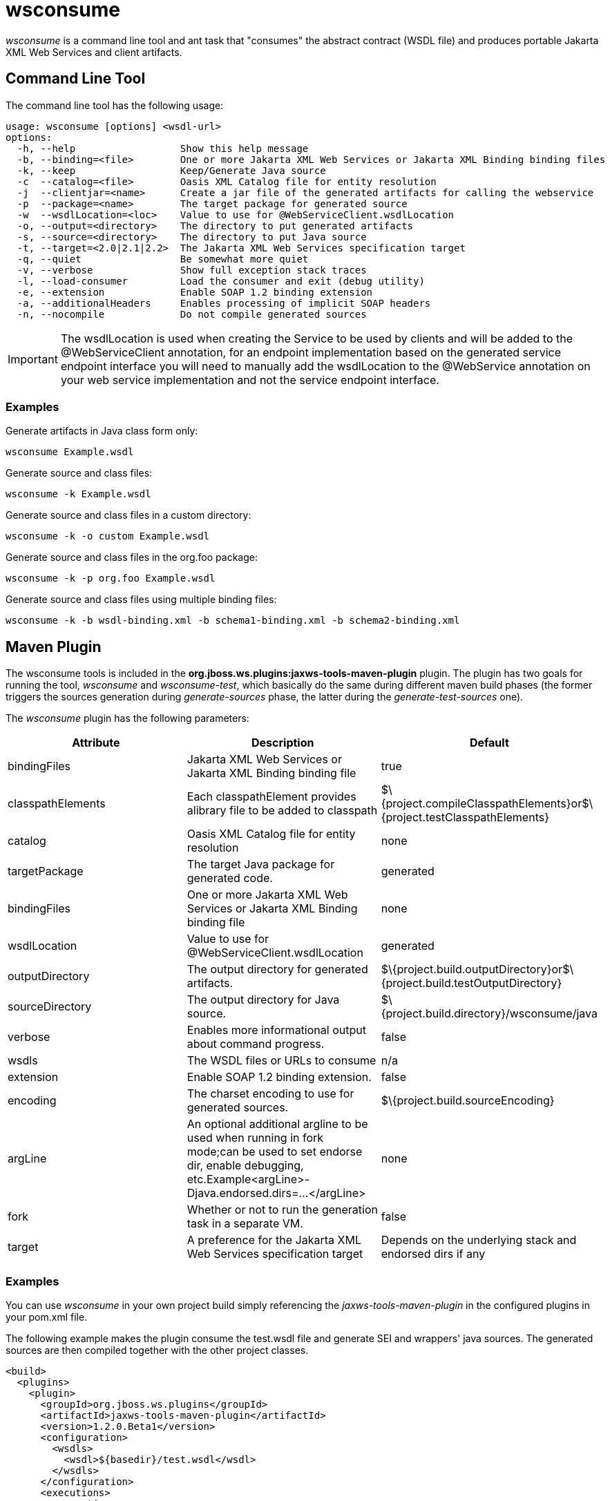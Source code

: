 [[wsconsume]]
= wsconsume

ifdef::env-github[]
:tip-caption: :bulb:
:note-caption: :information_source:
:important-caption: :heavy_exclamation_mark:
:caution-caption: :fire:
:warning-caption: :warning:
endif::[]

_wsconsume_ is a command line tool and ant task that "consumes" the
abstract contract (WSDL file) and produces portable Jakarta XML Web Services and
client artifacts.

[[command-line-tool]]
== Command Line Tool

The command line tool has the following usage:

....
usage: wsconsume [options] <wsdl-url>
options:
  -h, --help                  Show this help message
  -b, --binding=<file>        One or more Jakarta XML Web Services or Jakarta XML Binding binding files
  -k, --keep                  Keep/Generate Java source
  -c  --catalog=<file>        Oasis XML Catalog file for entity resolution
  -j  --clientjar=<name>      Create a jar file of the generated artifacts for calling the webservice
  -p  --package=<name>        The target package for generated source
  -w  --wsdlLocation=<loc>    Value to use for @WebServiceClient.wsdlLocation
  -o, --output=<directory>    The directory to put generated artifacts
  -s, --source=<directory>    The directory to put Java source
  -t, --target=<2.0|2.1|2.2>  The Jakarta XML Web Services specification target
  -q, --quiet                 Be somewhat more quiet
  -v, --verbose               Show full exception stack traces
  -l, --load-consumer         Load the consumer and exit (debug utility)
  -e, --extension             Enable SOAP 1.2 binding extension
  -a, --additionalHeaders     Enables processing of implicit SOAP headers
  -n, --nocompile             Do not compile generated sources
....

[IMPORTANT]

The wsdlLocation is used when creating the Service to be used by clients
and will be added to the @WebServiceClient annotation, for an endpoint
implementation based on the generated service endpoint interface you
will need to manually add the wsdlLocation to the @WebService annotation
on your web service implementation and not the service endpoint
interface.

[[examples-wsconsume]]
=== Examples

Generate artifacts in Java class form only:

....
wsconsume Example.wsdl
....

Generate source and class files:

....
wsconsume -k Example.wsdl
....

Generate source and class files in a custom directory:

....
wsconsume -k -o custom Example.wsdl
....

Generate source and class files in the org.foo package:

....
wsconsume -k -p org.foo Example.wsdl
....

Generate source and class files using multiple binding files:

....
wsconsume -k -b wsdl-binding.xml -b schema1-binding.xml -b schema2-binding.xml
....

[[maven-plugin-wsconsume]]
== Maven Plugin

The wsconsume tools is included in the
*org.jboss.ws.plugins:jaxws-tools-maven-plugin* plugin. The plugin has
two goals for running the tool, _wsconsume_ and _wsconsume-test_, which
basically do the same during different maven build phases (the former
triggers the sources generation during _generate-sources_ phase, the
latter during the _generate-test-sources_ one).

The _wsconsume_ plugin has the following parameters:

[cols=",,",options="header"]
|=======================================================================
|Attribute |Description |Default

|bindingFiles |Jakarta XML Web Services or Jakarta XML Binding binding file |true

|classpathElements |Each classpathElement provides alibrary file to be
added to classpath
|$\{project.compileClasspathElements}or$\{project.testClasspathElements}

|catalog |Oasis XML Catalog file for entity resolution |none

|targetPackage |The target Java package for generated code. |generated

|bindingFiles |One or more Jakarta XML Web Services or Jakarta XML Binding binding file |none

|wsdlLocation |Value to use for @WebServiceClient.wsdlLocation
|generated

|outputDirectory |The output directory for generated artifacts.
|$\{project.build.outputDirectory}or$\{project.build.testOutputDirectory}

|sourceDirectory |The output directory for Java source.
|$\{project.build.directory}/wsconsume/java

|verbose |Enables more informational output about command progress.
|false

|wsdls |The WSDL files or URLs to consume |n/a

|extension |Enable SOAP 1.2 binding extension. |false

|encoding |The charset encoding to use for generated sources.
|$\{project.build.sourceEncoding}

|argLine |An optional additional argline to be used when running in fork
mode;can be used to set endorse dir, enable debugging,
etc.Example<argLine>-Djava.endorsed.dirs=...</argLine> |none

|fork |Whether or not to run the generation task in a separate VM.
|false

|target |A preference for the Jakarta XML Web Services specification target |Depends on
the underlying stack and endorsed dirs if any
|=======================================================================

[[examples-wsconsume-1]]
=== Examples

You can use _wsconsume_ in your own project build simply referencing the
_jaxws-tools-maven-plugin_ in the configured plugins in your pom.xml
file.

The following example makes the plugin consume the test.wsdl file and
generate SEI and wrappers' java sources. The generated sources are then
compiled together with the other project classes.

[source,xml,options="nowrap"]
----
<build>
  <plugins>
    <plugin>
      <groupId>org.jboss.ws.plugins</groupId>
      <artifactId>jaxws-tools-maven-plugin</artifactId>
      <version>1.2.0.Beta1</version>
      <configuration>
        <wsdls>
          <wsdl>${basedir}/test.wsdl</wsdl>
        </wsdls>
      </configuration>
      <executions>
        <execution>
          <goals>
            <goal>wsconsume</goal>
          </goals>
        </execution>
      </executions>
    </plugin>
  </plugins>
</build>
----

You can also specify multiple wsdl files, as well as force the target
package, enable SOAP 1.2 binding and turn the tool's verbose mode on:

[source,xml,options="nowrap"]
----
<build>
  <plugins>
    <plugin>
      <groupId>org.jboss.ws.plugins</groupId>
      <artifactId>jaxws-tools-maven-plugin</artifactId>
      <version>1.2.0.Beta1</version>
      <configuration>
       <wsdls>
        <wsdl>${basedir}/test.wsdl</wsdl>
        <wsdl>${basedir}/test2.wsdl</wsdl>
       </wsdls>
       <targetPackage>foo.bar</targetPackage>
       <extension>true</extension>
       <verbose>true</verbose>
      </configuration>
      <executions>
        <execution>
          <goals>
            <goal>wsconsume</goal>
          </goals>
        </execution>
      </executions>
    </plugin>
  </plugins>
</build>
----

Finally, if the wsconsume invocation is required for consuming a wsdl to
be used in your testsuite only, you might want to use the
_wsconsume-test_ goal as follows:

[source,xml,options="nowrap"]
----
<build>
  <plugins>
    <plugin>
      <groupId>org.jboss.ws.plugins</groupId>
      <artifactId>jaxws-tools-maven-plugin</artifactId>
      <version>1.2.0.Beta1</version>
      <configuration>
        <wsdls>
          <wsdl>${basedir}/test.wsdl</wsdl>
        </wsdls>
      </configuration>
      <executions>
        <execution>
          <goals>
            <goal>wsconsume-test</goal>
          </goals>
        </execution>
      </executions>
    </plugin>
  </plugins>
</build>
----

Plugin stack dependencyThe plugin itself does not have an explicit
dependency to a JBossWS stack, as it's meant for being used with
implementations of any supported version of the _JBossWS SPI_. So the
user is expected to set a dependency in his own `pom.xml` to the desired
_JBossWS_ stack version. The plugin will rely on the that for using the
proper tooling.

[source,xml,options="nowrap"]
----
<dependencies>
  <dependency>
    <groupId>org.jboss.ws.cxf</groupId>
    <artifactId>jbossws-cxf-client</artifactId>
    <version>4.0.0.GA</version>
  </dependency>
</dependencies>
----

[TIP]

Be careful when using this plugin with the Maven War Plugin as that
include any project dependency into the generated application war
archive. You might want to set `<scope>provided</scope>` for the
_JBossWS_ stack dependency to avoid that.

[IMPORTANT]

Up to version 1.1.2.Final, the _artifactId_ of the plugin was
*maven-jaxws-tools-plugin*.

[[ant-task-wsconsume]]
== Ant Task

The _wsconsume_ Ant task ( _org.jboss.ws.tools.ant.WSConsumeTask_) has
the following attributes:

[cols=",,",options="header"]
|=======================================================================
|Attribute |Description |Default

|fork |Whether or not to run the generation task in a separate VM. |true

|keep |Keep/Enable Java source code generation. |false

|catalog |Oasis XML Catalog file for entity resolution |none

|package |The target Java package for generated code. |generated

|binding |A Jakarta XML Web Services or Jakarta XML Binding binding file |none

|wsdlLocation |Value to use for @WebServiceClient.wsdlLocation
|generated

|encoding |The charset encoding to use for generated sources |n/a

|destdir |The output directory for generated artifacts. |"output"

|sourcedestdir |The output directory for Java source. |value of destdir

|target |The Jakarta XML Web Services specification target. Allowed values are 2.0, 2.1
and 2.2 |

|verbose |Enables more informational output about command progress.
|false

|wsdl |The WSDL file or URL |n/a

|extension |Enable SOAP 1.2 binding extension. |false

|additionalHeaders |Enables processing of implicit SOAP headers |false
|=======================================================================

[NOTE]

Users also need to put streamBuffer.jar and stax-ex.jar to the classpath
of the ant task to generate the appropriate artefacts.

[NOTE]

The wsdlLocation is used when creating the Service to be used by clients
and will be added to the @WebServiceClient annotation, for an endpoint
implementation based on the generated service endpoint interface you
will need to manually add the wsdlLocation to the @WebService annotation
on your web service implementation and not the service endpoint
interface.

Also, the following nested elements are supported:

[cols=",,",options="header"]
|=================================================
|Element |Description |Default
|binding |A Jakarta XML Web Services or Jakarta XML Binding binding file |none
|jvmarg |Allows setting of custom jvm arguments |
|=================================================

[[examples-wsconsume-2]]
=== Examples

Generate Jakarta XML Web Services source and classes in a separate JVM with separate
directories, a custom wsdl location attribute, and a list of binding
files from foo.wsdl:

[source,xml,options="nowrap"]
----
<wsconsume
  fork="true"
  verbose="true"
  destdir="output"
  sourcedestdir="gen-src"
  keep="true"
  wsdllocation="handEdited.wsdl"
  wsdl="foo.wsdl">
  <binding dir="binding-files" includes="*.xml" excludes="bad.xml"/>
</wsconsume>
----
